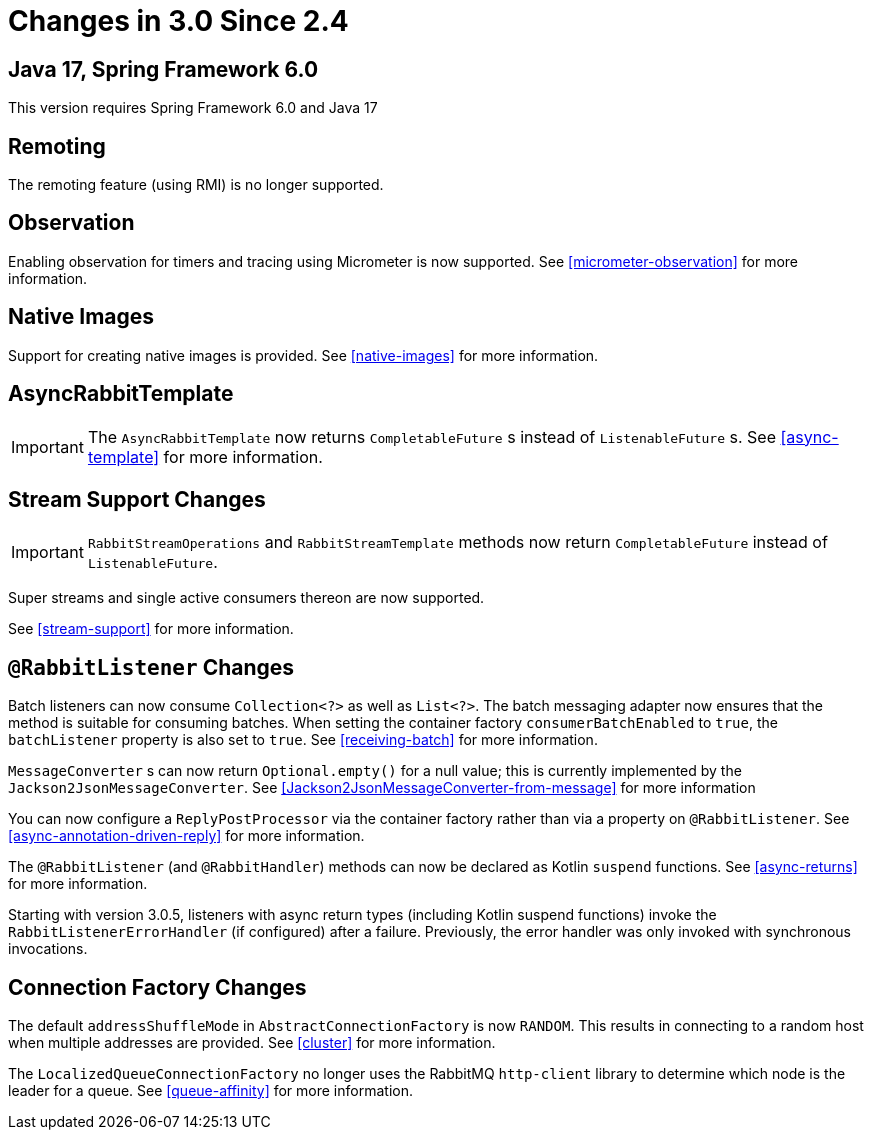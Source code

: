[[changes-in-3-0-since-2-4]]
= Changes in 3.0 Since 2.4

[[java-17-spring-framework-6-0]]
== Java 17, Spring Framework 6.0

This version requires Spring Framework 6.0 and Java 17

[[remoting]]
== Remoting

The remoting feature (using RMI) is no longer supported.

[[observation]]
== Observation

Enabling observation for timers and tracing using Micrometer is now supported.
See <<micrometer-observation>> for more information.

[[x30-Native]]
== Native Images

Support for creating native images is provided.
See <<native-images>> for more information.

[[asyncrabbittemplate]]
== AsyncRabbitTemplate

IMPORTANT: The `AsyncRabbitTemplate` now returns `CompletableFuture` s instead of `ListenableFuture` s.
See <<async-template>> for more information.

[[stream-support-changes]]
== Stream Support Changes

IMPORTANT: `RabbitStreamOperations` and `RabbitStreamTemplate` methods now return `CompletableFuture` instead of `ListenableFuture`.

Super streams and single active consumers thereon are now supported.

See <<stream-support>> for more information.

[[rabbitlistener-changes]]
== `@RabbitListener` Changes

Batch listeners can now consume `Collection<?>` as well as `List<?>`.
The batch messaging adapter now ensures that the method is suitable for consuming batches.
When setting the container factory `consumerBatchEnabled` to `true`, the `batchListener` property is also set to `true`.
See <<receiving-batch>> for more information.

`MessageConverter` s can now return `Optional.empty()` for a null value; this is currently implemented by the `Jackson2JsonMessageConverter`.
See <<Jackson2JsonMessageConverter-from-message>> for more information

You can now configure a `ReplyPostProcessor` via the container factory rather than via a property on `@RabbitListener`.
See <<async-annotation-driven-reply>> for more information.

The `@RabbitListener` (and `@RabbitHandler`) methods can now be declared as Kotlin `suspend` functions.
See <<async-returns>> for more information.

Starting with version 3.0.5, listeners with async return types (including Kotlin suspend functions) invoke the `RabbitListenerErrorHandler` (if configured) after a failure.
Previously, the error handler was only invoked with synchronous invocations.

[[connection-factory-changes]]
== Connection Factory Changes

The default `addressShuffleMode` in `AbstractConnectionFactory` is now `RANDOM`.
This results in connecting to a random host when multiple addresses are provided.
See <<cluster>> for more information.

The `LocalizedQueueConnectionFactory` no longer uses the RabbitMQ `http-client` library to determine which node is the leader for a queue.
See <<queue-affinity>> for more information.


